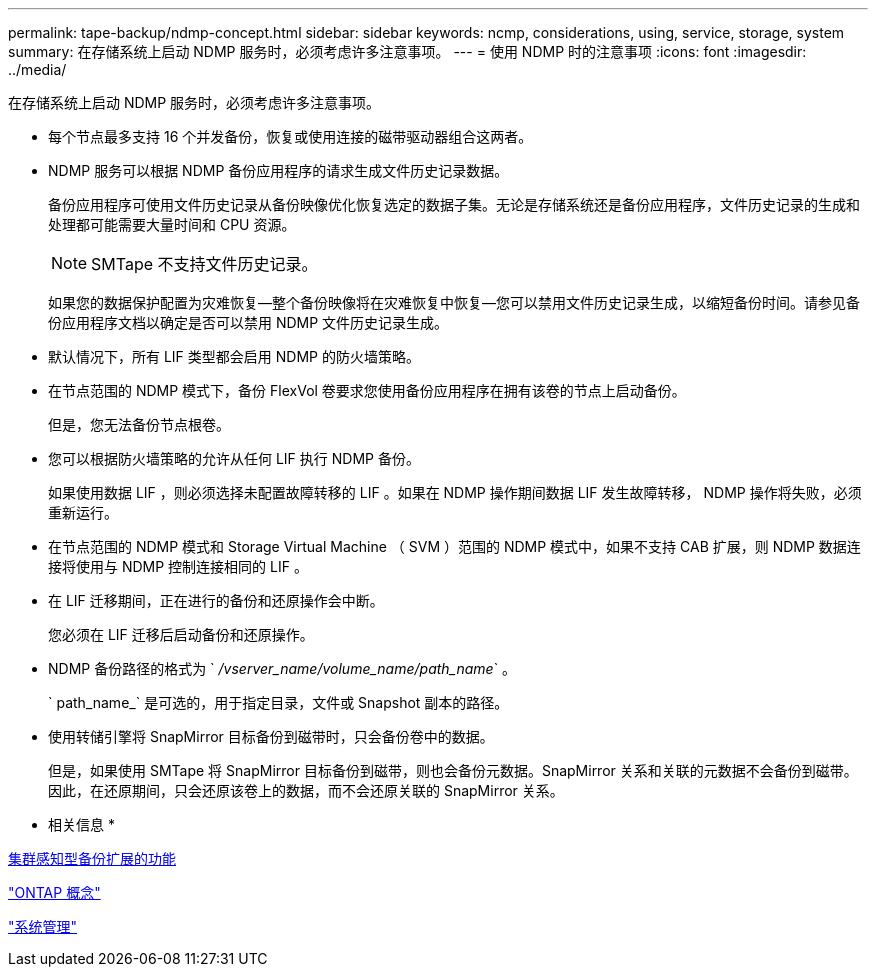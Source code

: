 ---
permalink: tape-backup/ndmp-concept.html 
sidebar: sidebar 
keywords: ncmp, considerations, using, service, storage, system 
summary: 在存储系统上启动 NDMP 服务时，必须考虑许多注意事项。 
---
= 使用 NDMP 时的注意事项
:icons: font
:imagesdir: ../media/


[role="lead"]
在存储系统上启动 NDMP 服务时，必须考虑许多注意事项。

* 每个节点最多支持 16 个并发备份，恢复或使用连接的磁带驱动器组合这两者。
* NDMP 服务可以根据 NDMP 备份应用程序的请求生成文件历史记录数据。
+
备份应用程序可使用文件历史记录从备份映像优化恢复选定的数据子集。无论是存储系统还是备份应用程序，文件历史记录的生成和处理都可能需要大量时间和 CPU 资源。

+
[NOTE]
====
SMTape 不支持文件历史记录。

====
+
如果您的数据保护配置为灾难恢复—整个备份映像将在灾难恢复中恢复—您可以禁用文件历史记录生成，以缩短备份时间。请参见备份应用程序文档以确定是否可以禁用 NDMP 文件历史记录生成。

* 默认情况下，所有 LIF 类型都会启用 NDMP 的防火墙策略。
* 在节点范围的 NDMP 模式下，备份 FlexVol 卷要求您使用备份应用程序在拥有该卷的节点上启动备份。
+
但是，您无法备份节点根卷。

* 您可以根据防火墙策略的允许从任何 LIF 执行 NDMP 备份。
+
如果使用数据 LIF ，则必须选择未配置故障转移的 LIF 。如果在 NDMP 操作期间数据 LIF 发生故障转移， NDMP 操作将失败，必须重新运行。

* 在节点范围的 NDMP 模式和 Storage Virtual Machine （ SVM ）范围的 NDMP 模式中，如果不支持 CAB 扩展，则 NDMP 数据连接将使用与 NDMP 控制连接相同的 LIF 。
* 在 LIF 迁移期间，正在进行的备份和还原操作会中断。
+
您必须在 LIF 迁移后启动备份和还原操作。

* NDMP 备份路径的格式为 ` _/vserver_name/volume_name/path_name_` 。
+
` path_name_` 是可选的，用于指定目录，文件或 Snapshot 副本的路径。

* 使用转储引擎将 SnapMirror 目标备份到磁带时，只会备份卷中的数据。
+
但是，如果使用 SMTape 将 SnapMirror 目标备份到磁带，则也会备份元数据。SnapMirror 关系和关联的元数据不会备份到磁带。因此，在还原期间，只会还原该卷上的数据，而不会还原关联的 SnapMirror 关系。



* 相关信息 *

xref:cluster-aware-backup-extension-concept.adoc[集群感知型备份扩展的功能]

link:../concepts/index.html["ONTAP 概念"]

link:../system-admin/index.html["系统管理"]

